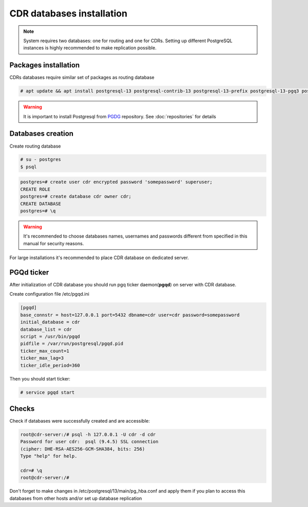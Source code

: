 .. :maxdepth: 2


==========================
CDR databases installation
==========================

.. note:: System requires two databases: one for routing and one for CDRs. Setting up different PostgreSQL instances is highly recommended to make replication possible.

Packages installation
=====================

CDRs databases require similar set of packages as routing database

.. code-block:: console

    # apt update && apt install postgresql-13 postgresql-contrib-13 postgresql-13-prefix postgresql-13-pgq3 postgresql-13-pgq-ext postgresql-13-yeti postgresql-13-pllua pgqd
    
    
.. warning:: It is important to install Postgresql from  `PGDG <https://wiki.postgresql.org/wiki/Apt>`_ repository. See :doc:`repositories` for details
  
  

Databases creation
==================

Create routing database

.. code-block:: console

    # su - postgres
    $ psql


.. code-block:: psql

    postgres=# create user cdr encrypted password 'somepassword' superuser; 
    CREATE ROLE 
    postgres=# create database cdr owner cdr; 
    CREATE DATABASE 
    postgres=# \q

.. warning:: It's recommended to choose databases names, usernames and passwords different from specified in this manual for security reasons.

For large installations it's recommended to place CDR database on dedicated server.


PGQd ticker
===========

After initialization of CDR database you should run pgq ticker daemon(**pgqd**) on server with CDR database.

Create configuration file /etc/pgqd.ini 

.. code-block:: ini
    
    [pgqd]
    base_connstr = host=127.0.0.1 port=5432 dbname=cdr user=cdr password=somepassword
    initial_database = cdr
    database_list = cdr
    script = /usr/bin/pgqd
    pidfile = /var/run/postgresql/pgqd.pid
    ticker_max_count=1
    ticker_max_lag=3
    ticker_idle_period=360
    
    
Then you should start ticker:

.. code-block:: console

    # service pgqd start
    
    
Checks
======

Check if databases were successfully created and are accessible:

.. code-block:: psql

    root@cdr-server:/# psql -h 127.0.0.1 -U cdr -d cdr
    Password for user cdr:  psql (9.4.5) SSL connection
    (cipher: DHE-RSA-AES256-GCM-SHA384, bits: 256) 
    Type "help" for help.

    cdr=# \q
    root@cdr-server:/#

Don't forget to make changes in /etc/postgresql/13/main/pg_hba.conf
and apply them if you plan to access this databases from other hosts and/or set up database replication


.. seealso:: :ref:`Database tuning <database_tuning>`
